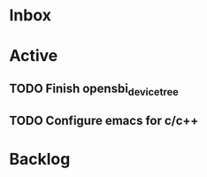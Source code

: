 * Inbox
* Active
** TODO Finish opensbi_device_tree
DEADLINE: <2025-02-21 Fri>
** TODO Configure emacs for c/c++
DEADLINE: <2025-02-21 Fri>
* Backlog
